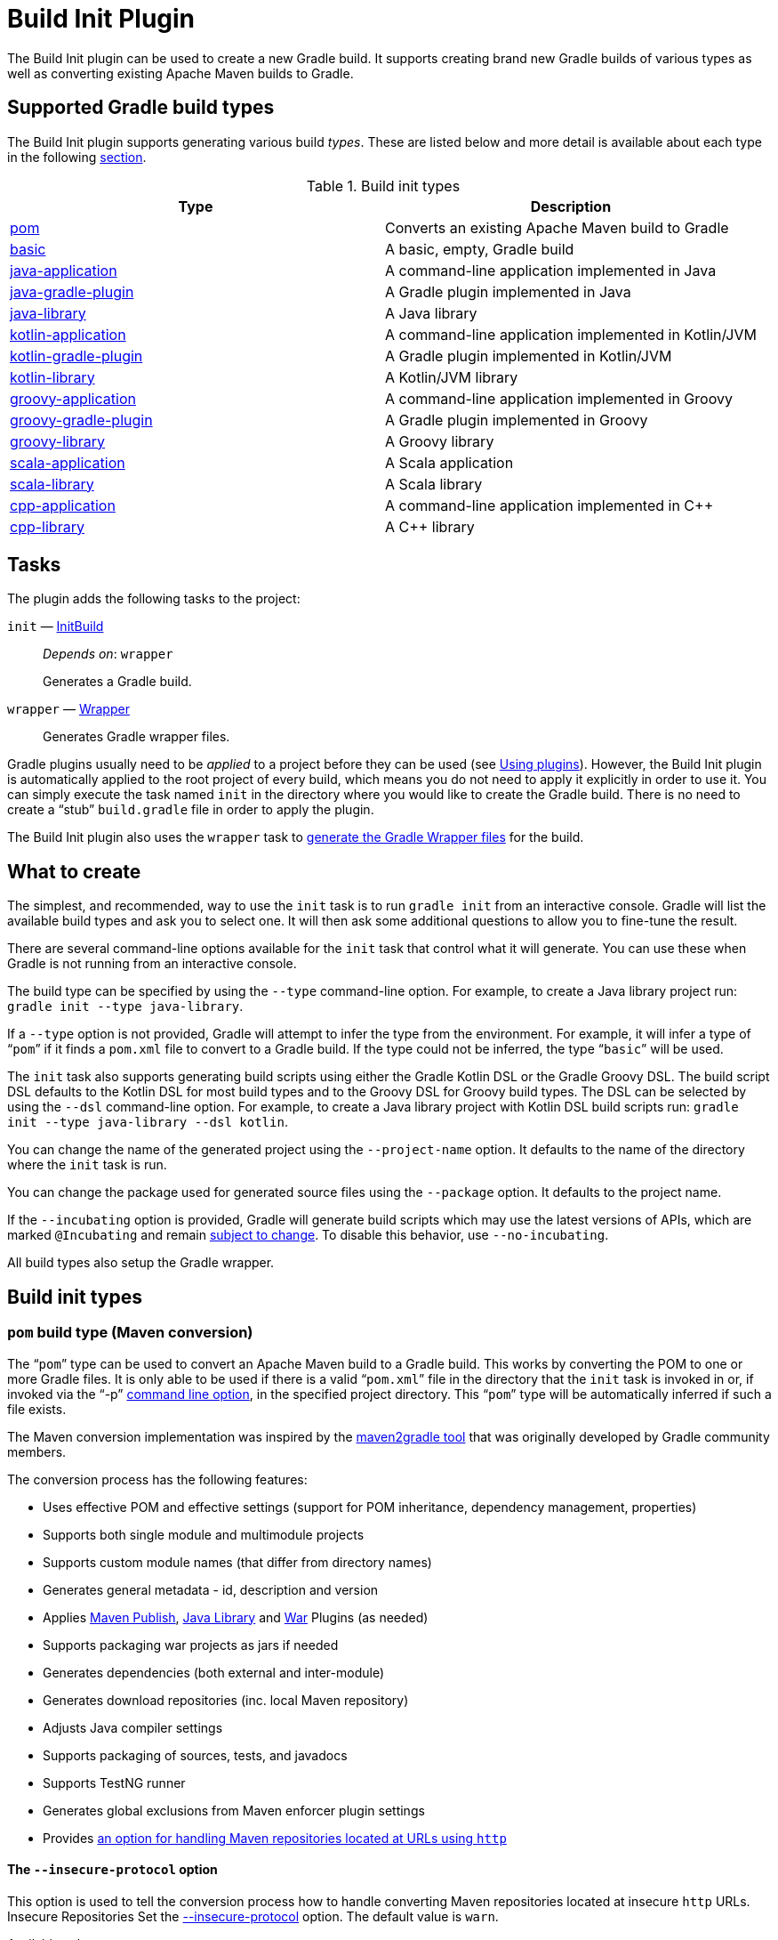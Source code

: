 // Copyright 2017 the original author or authors.

//
// Licensed under the Apache License, Version 2.0 (the "License");
// you may not use this file except in compliance with the License.
// You may obtain a copy of the License at
//
//      http://www.apache.org/licenses/LICENSE-2.0
//
// Unless required by applicable law or agreed to in writing, software
// distributed under the License is distributed on an "AS IS" BASIS,
// WITHOUT WARRANTIES OR CONDITIONS OF ANY KIND, either express or implied.
// See the License for the specific language governing permissions and
// limitations under the License.

[[build_init_plugin]]
= Build Init Plugin


The Build Init plugin can be used to create a new Gradle build. It supports creating brand new Gradle builds of various types as well as converting existing Apache Maven builds to Gradle.

== Supported Gradle build types

The Build Init plugin supports generating various build _types_. These are listed below and more detail is available about each type in the following <<#sec:build_init_types,section>>.

.Build init types
[options="header"]
|=================
|Type|Description
|<<#sec:pom_maven_conversion,pom>>|Converts an existing Apache Maven build to Gradle
|<<#sec:basic,basic>>|A basic, empty, Gradle build
|<<#sec:java_application,java-application>>|A command-line application implemented in Java
|<<#sec:java_gradle_plugin,java-gradle-plugin>>|A Gradle plugin implemented in Java
|<<#sec:java_library,java-library>>|A Java library
|<<#sec:kotlin_application,kotlin-application>>|A command-line application implemented in Kotlin/JVM
|<<#sec:kotlin_gradle_plugin,kotlin-gradle-plugin>>|A Gradle plugin implemented in Kotlin/JVM
|<<#sec:kotlin_library,kotlin-library>>|A Kotlin/JVM library
|<<#sec:groovy_application,groovy-application>>|A command-line application implemented in Groovy
|<<#sec:groovy_gradle_plugin,groovy-gradle-plugin>>|A Gradle plugin implemented in Groovy
|<<#sec:groovy_library,groovy-library>>|A Groovy library
|<<#sec:scala_application,scala-application>>|A Scala application
|<<#sec:scala_library,scala-library>>|A Scala library
|<<#sec:cpp_application,cpp-application>>|A command-line application implemented in C++
|<<#sec:cpp_library,cpp-library>>|A C++ library
|=================

[[sec:build_init_tasks]]
== Tasks

The plugin adds the following tasks to the project:

`init` — link:{groovyDslPath}/org.gradle.buildinit.tasks.InitBuild.html[InitBuild]::
_Depends on_: `wrapper`
+
Generates a Gradle build.

`wrapper` — link:{groovyDslPath}/org.gradle.api.tasks.wrapper.Wrapper.html[Wrapper]::
Generates Gradle wrapper files.

Gradle plugins usually need to be _applied_ to a project before they can be used (see <<plugins.adoc#sec:using_plugins,Using plugins>>). However, the Build Init plugin is automatically applied to the root project of every build, which means you do not need to apply it explicitly in order to use it. You can simply execute the task named `init` in the directory where you would like to create the Gradle build. There is no need to create a “stub” `build.gradle` file in order to apply the plugin.

The Build Init plugin also uses the `wrapper` task to <<gradle_wrapper.adoc#sec:adding_wrapper,generate the Gradle Wrapper files>> for the build.

[[sec:what_to_set_up]]
== What to create

The simplest, and recommended, way to use the `init` task is to run `gradle init` from an interactive console. Gradle will list the available build types and ask you to select one. It will then ask some additional questions to allow you to fine-tune the result.

There are several command-line options available for the `init` task that control what it will generate. You can use these when Gradle is not running from an interactive console.

The build type can be specified by using the `--type` command-line option. For example, to create a Java library project run: `gradle init --type java-library`.

If a `--type` option is not provided, Gradle will attempt to infer the type from the environment. For example, it will infer a type of “`pom`” if it finds a `pom.xml` file to convert to a Gradle build. If the type could not be inferred, the type “`basic`” will be used.

The `init` task also supports generating build scripts using either the Gradle Kotlin DSL or the Gradle Groovy DSL. The build script DSL defaults to the Kotlin DSL for most build types and to the Groovy DSL for Groovy build types. The DSL can be selected by using the `--dsl` command-line option. For example, to create a Java library project with Kotlin DSL build scripts  run: `gradle init --type java-library --dsl kotlin`.

You can change the name of the generated project using the `--project-name` option. It defaults to the name of the directory where the `init` task is run.

You can change the package used for generated source files using the `--package` option. It defaults to the project name.

If the `--incubating` option is provided, Gradle will generate build scripts which may use the latest versions of APIs, which are marked `@Incubating` and remain <<feature_lifecycle.adoc#feature_lifecycle,subject to change>>. To disable this behavior, use `--no-incubating`.

All build types also setup the Gradle wrapper.

[[sec:build_init_types]]
== Build init types


[[sec:pom_maven_conversion]]
=== `pom` build type (Maven conversion)

The “`pom`” type can be used to convert an Apache Maven build to a Gradle build. This works by converting the POM to one or more Gradle files. It is only able to be used if there is a valid “`pom.xml`” file in the directory that the `init` task is invoked in or, if invoked via the "`-p`" <<command_line_interface.adoc#command_line_interface,command line option>>, in the specified project directory. This “`pom`” type will be automatically inferred if such a file exists.

The Maven conversion implementation was inspired by the https://github.com/jbaruch/maven2gradle[maven2gradle tool] that was originally developed by Gradle community members.

The conversion process has the following features:

* Uses effective POM and effective settings (support for POM inheritance, dependency management, properties)
* Supports both single module and multimodule projects
* Supports custom module names (that differ from directory names)
* Generates general metadata - id, description and version
* Applies <<publishing_maven.adoc#publishing_maven,Maven Publish>>, <<java_library_plugin.adoc#java_library_plugin,Java Library>> and <<war_plugin.adoc#war_plugin,War>> Plugins (as needed)
* Supports packaging war projects as jars if needed
* Generates dependencies (both external and inter-module)
* Generates download repositories (inc. local Maven repository)
* Adjusts Java compiler settings
* Supports packaging of sources, tests, and javadocs
* Supports TestNG runner
* Generates global exclusions from Maven enforcer plugin settings
* Provides <<build_init_plugin.adoc#sec:allow_insecure,an option for handling Maven repositories located at URLs using `http`>>

[[sec:allow_insecure]]
==== The `--insecure-protocol` option
This option is used to tell the conversion process how to handle converting Maven repositories located at insecure `http` URLs.  Insecure Repositories Set the
link:{groovyDslPath}/org.gradle.buildinit.tasks.InitBuild.html#org.gradle.buildinit.tasks.InitBuild:getInsecureProtocol[--insecure-protocol] option.  The default value is `warn`.

Available values are:

* `fail` - Abort the build immediately upon encountering an insecure repository URL.
* `allow` - Automatically sets the `allowInsecureProtocol` property to `true` for the Maven repository URL in the generated Gradle build script.
* `warn` - Emits a warning about each insecure URL.  Generates commented-out lines to enable each repository, as per the `allow` option.  You will have to opt-in by editing the generated script and uncommenting each repository URL, or else the Gradle build will fail.
* `upgrade` - Convert `http` URLs to `https` URLs automatically.

[[sec:compile_dependencies]]
==== Compile-time dependencies

Maven automatically exposes dependencies using its implicit `compile` scope to the consumers of that project.
This behavior is undesirable, and Gradle takes steps to help library authors reduce their API footprint using the `api` and `implementation` configurations of the `java-library` plugin.

Nevertheless, many Maven projects rely on this _leaking_ behavior. As such, the `init` task will map `compile`-scoped dependencies to the `api` configuration in the generated Gradle build script. The dependencies of the resulting Gradle project will most closely match the exposed dependencies of the existing Maven project; however, post-conversion to Gradle we strongly encourage moving as many `api` dependencies to the `implementation` configuration as possible. This has several benefits:

* Library maintainability - By exposing fewer transitive dependencies to consumers, library maintainers can add or remove dependencies without fear of causing compile-time breakages for consumers.
* Consumers' dependency hygiene - Leveraging the `implementation` configuration in a library prevents its consumers from implicitly relying on the library's transitive dependencies at compile-time, which is considered a bad practice.
* Increased compile avoidance - Reducing the number of transitive dependencies leaked from a project also reduces the likelihood that an ABI change will trigger recompilation of consumers. Gradle will also spend less time indexing the dependencies for its up-to-date checks.
* Compilation speed increase - Reducing the number of transitive dependencies leaked from a project aids the compiler process of its consumers as there are fewer libraries to classload and fewer namespaces for Gradle's incremental compiler to track.

See the <<java_library_plugin.adoc#sec:java_library_separation,API and implementation separation>> and <<java_plugin.adoc#sec:java_compile_avoidance,Compilation avoidance>> sections for more information.

[[sec:java_application]]
=== `java-application` build type

The “`java-application`” build type is not inferable. It must be explicitly specified.

It has the following features:

* Uses the “`application`” plugin to produce a command-line application implemented in Java
* Uses the “`mavenCentral`” dependency repository
* Uses https://junit.org/junit4/[JUnit 4] for testing
* Has directories in the conventional locations for source code
* Contains a sample class and unit test, if there are no existing source or test files

Alternative test framework can be specified by supplying a `--test-framework` argument value. To use a different test framework, execute one of the following commands:

* `gradle init --type java-application --test-framework junit-jupiter`: Uses https://junit.org[JUnit Jupiter] for testing instead of JUnit 4
* `gradle init --type java-application --test-framework spock`: Uses https://spockframework.org[Spock] for testing instead of JUnit 4
* `gradle init --type java-application --test-framework testng`: Uses https://testng.org/doc/index.html[TestNG] for testing instead of JUnit 4


[[sec:java_library]]
=== `java-library` build type

The “`java-library`” build type is not inferable. It must be explicitly specified.

It has the following features:

* Uses the “`java`” plugin to produce a library implemented in Java
* Uses the “`mavenCentral`” dependency repository
* Uses https://junit.org/junit4/[JUnit 4] for testing
* Has directories in the conventional locations for source code
* Contains a sample class and unit test, if there are no existing source or test files

Alternative test framework can be specified by supplying a `--test-framework` argument value. To use a different test framework, execute one of the following commands:

* `gradle init --type java-library --test-framework junit-jupiter`: Uses https://junit.org[JUnit Jupiter] for testing instead of JUnit 4
* `gradle init --type java-library --test-framework spock`: Uses http://code.google.com/p/spock/[Spock] for testing instead of JUnit 4
* `gradle init --type java-library --test-framework testng`: Uses http://testng.org/doc/index.html[TestNG] for testing instead of JUnit 4


[[sec:java_gradle_plugin]]
=== `java-gradle-plugin` build type

The “`java-gradle-plugin`” build type is not inferable. It must be explicitly specified.

It has the following features:

* Uses the “`java-gradle-plugin`” plugin to produce a Gradle plugin implemented in Java
* Uses the “`mavenCentral`” dependency repository
* Uses https://junit.org/junit4/[JUnit 4] and TestKit for testing
* Has directories in the conventional locations for source code
* Contains a sample class and unit test, if there are no existing source or test files


[[sec:kotlin_application]]
=== `kotlin-application` build type

The “`kotlin-application`” build type is not inferable. It must be explicitly specified.

It has the following features:

* Uses the “`org.jetbrains.kotlin.jvm`” and “`application`“ plugins to produce a command-line application implemented in Kotlin
* Uses the “`mavenCentral`” dependency repository
* Uses Kotlin 1.x
* Uses https://kotlinlang.org/api/latest/kotlin.test/index.html[Kotlin test library] for testing
* Has directories in the conventional locations for source code
* Contains a sample Kotlin class and an associated Kotlin test class, if there are no existing source or test files


[[sec:kotlin_library]]
=== `kotlin-library` build type

The “`kotlin-library`” build type is not inferable. It must be explicitly specified.

It has the following features:

* Uses the “`org.jetbrains.kotlin.jvm`” plugin to produce a library implemented in Kotlin
* Uses the “`mavenCentral`” dependency repository
* Uses Kotlin 1.x
* Uses https://kotlinlang.org/api/latest/kotlin.test/index.html[Kotlin test library] for testing
* Has directories in the conventional locations for source code
* Contains a sample Kotlin class and an associated Kotlin test class, if there are no existing source or test files


[[sec:kotlin_gradle_plugin]]
=== `kotlin-gradle-plugin` build type

The “`kotlin-gradle-plugin`” build type is not inferable. It must be explicitly specified.

It has the following features:

* Uses the “`java-gradle-plugin`” and “`org.jetbrains.kotlin.jvm`” plugins to produce a Gradle plugin implemented in Kotlin
* Uses the “`mavenCentral`” dependency repository
* Uses Kotlin 1.x
* Uses https://kotlinlang.org/api/latest/kotlin.test/index.html[Kotlin test library] and TestKit for testing
* Has directories in the conventional locations for source code
* Contains a sample class and unit test, if there are no existing source or test files

[[sec:scala_application]]
=== `scala-application` build type

The “`scala-application`” build type is not inferable. It must be explicitly specified.

It has the following features:

* Uses the “`scala`” plugin to produce an application implemented in Scala
* Uses the “`mavenCentral`” dependency repository
* Uses Scala 2.13
* Uses http://www.scalatest.org[ScalaTest] for testing
* Has directories in the conventional locations for source code
* Contains a sample Scala class and an associated ScalaTest test suite, if there are no existing source or test files

[[sec:scala_library]]
=== `scala-library` build type

The “`scala-library`” build type is not inferable. It must be explicitly specified.

It has the following features:

* Uses the “`scala`” plugin to produce a library implemented in Scala
* Uses the “`mavenCentral`” dependency repository
* Uses Scala 2.13
* Uses http://www.scalatest.org[ScalaTest] for testing
* Has directories in the conventional locations for source code
* Contains a sample Scala class and an associated ScalaTest test suite, if there are no existing source or test files

[[sec:groovy_library]]
=== `groovy-library` build type

The “`groovy-library`” build type is not inferable. It must be explicitly specified.

It has the following features:

* Uses the “`groovy`” plugin to produce a library implemented in Groovy
* Uses the “`mavenCentral`” dependency repository
* Uses Groovy 2.x
* Uses http://spockframework.org[Spock testing framework] for testing
* Has directories in the conventional locations for source code
* Contains a sample Groovy class and an associated Spock specification, if there are no existing source or test files


[[sec:groovy_application]]
=== `groovy-application` build type

The “`groovy-application`” build type is not inferable. It must be explicitly specified.

It has the following features:

* Uses the “`application`” and “`groovy`” plugins to produce a command-line application implemented in Groovy
* Uses the “`mavenCentral`” dependency repository
* Uses Groovy 2.x
* Uses http://spockframework.org[Spock testing framework] for testing
* Has directories in the conventional locations for source code
* Contains a sample Groovy class and an associated Spock specification, if there are no existing source or test files


[[sec:groovy_gradle_plugin]]
=== `groovy-gradle-plugin` build type

The “`groovy-gradle-plugin`” build type is not inferable. It must be explicitly specified.

It has the following features:

* Uses the “`java-gradle-plugin`” and “`groovy`” plugins to produce a Gradle plugin implemented in Groovy
* Uses the “`mavenCentral`” dependency repository
* Uses Groovy 2.x
* Uses http://spockframework.org[Spock testing framework] and TestKit for testing
* Has directories in the conventional locations for source code
* Contains a sample class and unit test, if there are no existing source or test files


[[sec:cpp_application]]
=== `cpp-application` build type

The “`cpp-application`” build type is not inferable. It must be explicitly specified.

It has the following features:

* Uses the “`cpp-application`” plugin to produce a command-line application implemented in C++
* Uses the “`cpp-unit-test`” plugin to build and run simple unit tests
* Has directories in the conventional locations for source code
* Contains a sample C++ class, a private header file and an associated test class, if there are no existing source or test files


[[sec:cpp_library]]
=== `cpp-library` build type

The “`cpp-library`” build type is not inferable. It must be explicitly specified.

It has the following features:

* Uses the “`cpp-library`” plugin to produce a C++ library
* Uses the “`cpp-unit-test`” plugin to build and run simple unit tests
* Has directories in the conventional locations for source code
* Contains a sample C++ class, a public header file and an associated test class, if there are no existing source or test files


[[sec:basic]]
=== `basic` build type

The “`basic`” build type is useful for creating a new Gradle build. It creates sample settings and build files, with comments and links to help get started.

This type is used when no type was explicitly specified, and no type could be inferred.
